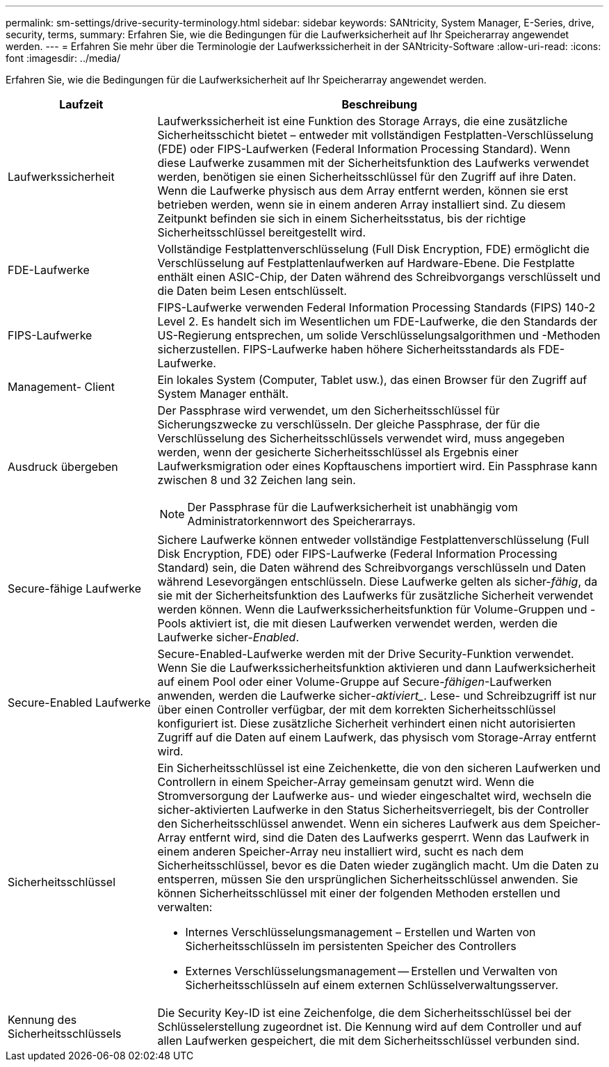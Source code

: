---
permalink: sm-settings/drive-security-terminology.html 
sidebar: sidebar 
keywords: SANtricity, System Manager, E-Series, drive, security, terms, 
summary: Erfahren Sie, wie die Bedingungen für die Laufwerksicherheit auf Ihr Speicherarray angewendet werden. 
---
= Erfahren Sie mehr über die Terminologie der Laufwerkssicherheit in der SANtricity-Software
:allow-uri-read: 
:icons: font
:imagesdir: ../media/


[role="lead"]
Erfahren Sie, wie die Bedingungen für die Laufwerksicherheit auf Ihr Speicherarray angewendet werden.

[cols="25h,~"]
|===
| Laufzeit | Beschreibung 


 a| 
Laufwerkssicherheit
 a| 
Laufwerkssicherheit ist eine Funktion des Storage Arrays, die eine zusätzliche Sicherheitsschicht bietet – entweder mit vollständigen Festplatten-Verschlüsselung (FDE) oder FIPS-Laufwerken (Federal Information Processing Standard). Wenn diese Laufwerke zusammen mit der Sicherheitsfunktion des Laufwerks verwendet werden, benötigen sie einen Sicherheitsschlüssel für den Zugriff auf ihre Daten. Wenn die Laufwerke physisch aus dem Array entfernt werden, können sie erst betrieben werden, wenn sie in einem anderen Array installiert sind. Zu diesem Zeitpunkt befinden sie sich in einem Sicherheitsstatus, bis der richtige Sicherheitsschlüssel bereitgestellt wird.



 a| 
FDE-Laufwerke
 a| 
Vollständige Festplattenverschlüsselung (Full Disk Encryption, FDE) ermöglicht die Verschlüsselung auf Festplattenlaufwerken auf Hardware-Ebene. Die Festplatte enthält einen ASIC-Chip, der Daten während des Schreibvorgangs verschlüsselt und die Daten beim Lesen entschlüsselt.



 a| 
FIPS-Laufwerke
 a| 
FIPS-Laufwerke verwenden Federal Information Processing Standards (FIPS) 140-2 Level 2. Es handelt sich im Wesentlichen um FDE-Laufwerke, die den Standards der US-Regierung entsprechen, um solide Verschlüsselungsalgorithmen und -Methoden sicherzustellen. FIPS-Laufwerke haben höhere Sicherheitsstandards als FDE-Laufwerke.



 a| 
Management- Client
 a| 
Ein lokales System (Computer, Tablet usw.), das einen Browser für den Zugriff auf System Manager enthält.



 a| 
Ausdruck übergeben
 a| 
Der Passphrase wird verwendet, um den Sicherheitsschlüssel für Sicherungszwecke zu verschlüsseln. Der gleiche Passphrase, der für die Verschlüsselung des Sicherheitsschlüssels verwendet wird, muss angegeben werden, wenn der gesicherte Sicherheitsschlüssel als Ergebnis einer Laufwerksmigration oder eines Kopftauschens importiert wird. Ein Passphrase kann zwischen 8 und 32 Zeichen lang sein.

[NOTE]
====
Der Passphrase für die Laufwerksicherheit ist unabhängig vom Administratorkennwort des Speicherarrays.

====


 a| 
Secure-fähige Laufwerke
 a| 
Sichere Laufwerke können entweder vollständige Festplattenverschlüsselung (Full Disk Encryption, FDE) oder FIPS-Laufwerke (Federal Information Processing Standard) sein, die Daten während des Schreibvorgangs verschlüsseln und Daten während Lesevorgängen entschlüsseln. Diese Laufwerke gelten als sicher-_fähig_, da sie mit der Sicherheitsfunktion des Laufwerks für zusätzliche Sicherheit verwendet werden können. Wenn die Laufwerkssicherheitsfunktion für Volume-Gruppen und -Pools aktiviert ist, die mit diesen Laufwerken verwendet werden, werden die Laufwerke sicher-_Enabled_.



 a| 
Secure-Enabled Laufwerke
 a| 
Secure-Enabled-Laufwerke werden mit der Drive Security-Funktion verwendet. Wenn Sie die Laufwerkssicherheitsfunktion aktivieren und dann Laufwerksicherheit auf einem Pool oder einer Volume-Gruppe auf Secure-_fähigen_-Laufwerken anwenden, werden die Laufwerke sicher___-aktiviert____. Lese- und Schreibzugriff ist nur über einen Controller verfügbar, der mit dem korrekten Sicherheitsschlüssel konfiguriert ist. Diese zusätzliche Sicherheit verhindert einen nicht autorisierten Zugriff auf die Daten auf einem Laufwerk, das physisch vom Storage-Array entfernt wird.



 a| 
Sicherheitsschlüssel
 a| 
Ein Sicherheitsschlüssel ist eine Zeichenkette, die von den sicheren Laufwerken und Controllern in einem Speicher-Array gemeinsam genutzt wird. Wenn die Stromversorgung der Laufwerke aus- und wieder eingeschaltet wird, wechseln die sicher-aktivierten Laufwerke in den Status Sicherheitsverriegelt, bis der Controller den Sicherheitsschlüssel anwendet. Wenn ein sicheres Laufwerk aus dem Speicher-Array entfernt wird, sind die Daten des Laufwerks gesperrt. Wenn das Laufwerk in einem anderen Speicher-Array neu installiert wird, sucht es nach dem Sicherheitsschlüssel, bevor es die Daten wieder zugänglich macht. Um die Daten zu entsperren, müssen Sie den ursprünglichen Sicherheitsschlüssel anwenden. Sie können Sicherheitsschlüssel mit einer der folgenden Methoden erstellen und verwalten:

* Internes Verschlüsselungsmanagement – Erstellen und Warten von Sicherheitsschlüsseln im persistenten Speicher des Controllers
* Externes Verschlüsselungsmanagement -- Erstellen und Verwalten von Sicherheitsschlüsseln auf einem externen Schlüsselverwaltungsserver.




 a| 
Kennung des Sicherheitsschlüssels
 a| 
Die Security Key-ID ist eine Zeichenfolge, die dem Sicherheitsschlüssel bei der Schlüsselerstellung zugeordnet ist. Die Kennung wird auf dem Controller und auf allen Laufwerken gespeichert, die mit dem Sicherheitsschlüssel verbunden sind.

|===